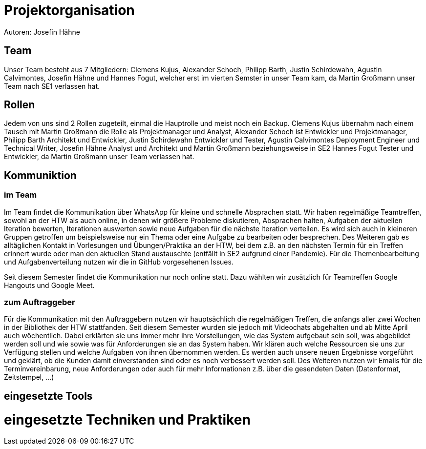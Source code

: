 = Projektorganisation
Autoren: Josefin Hähne

== Team

Unser Team besteht aus 7 Mitgliedern: Clemens Kujus, Alexander Schoch, Philipp Barth, Justin Schirdewahn, Agustin Calvimontes, Josefin Hähne und Hannes Fogut, welcher erst im vierten Semster in unser Team kam, da Martin Großmann unser Team nach SE1 verlassen hat. 

== Rollen

Jedem von uns sind 2 Rollen zugeteilt, einmal die Hauptrolle und meist noch ein Backup. 
Clemens Kujus übernahm nach einem Tausch mit Martin Großmann die Rolle als Projektmanager und Analyst, Alexander Schoch ist Entwickler und Projektmanager, Philipp Barth Architekt und Entwickler, Justin Schirdewahn Entwickler und Tester, Agustin Calvimontes Deployment Engineer und Technical Writer, Josefin Hähne Analyst und Architekt und Martin Großmann beziehungsweise in SE2 Hannes Fogut Tester und Entwickler, da Martin Großmann unser Team verlassen hat.


== Kommuniktion

=== im Team
Im Team findet die Kommunikation über WhatsApp für kleine und schnelle Absprachen statt. Wir haben regelmäßige Teamtreffen, sowohl an der HTW als auch online, in denen wir größere Probleme diskutieren, Absprachen halten, Aufgaben der aktuellen Iteration bewerten, Iterationen auswerten sowie neue Aufgaben für die nächste Iteration verteilen.  Es wird sich auch in kleineren Gruppen getroffen um beispielsweise nur ein Thema oder eine Aufgabe zu bearbeiten oder besprechen.  Des Weiteren gab es alltäglichen Kontakt in Vorlesungen und Übungen/Praktika an der HTW, bei dem z.B. an den nächsten Termin für ein Treffen erinnert wurde oder man den aktuellen Stand austauschte  (entfällt in SE2 aufgrund einer Pandemie).
Für die Themenbearbeitung und Aufgabenverteilung nutzen wir die in GitHub vorgesehenen Issues. 

Seit diesem Semester findet die Kommunikation nur noch online statt. Dazu wählten wir zusätzlich für Teamtreffen Google Hangouts und Google Meet.


=== zum Auftraggeber

Für die Kommunikation mit den Auftraggebern nutzen wir hauptsächlich die regelmäßigen Treffen, die anfangs aller zwei Wochen in der Bibliothek der HTW stattfanden. Seit diesem Semester wurden sie jedoch mit Videochats abgehalten und ab Mitte April auch wöchentlich. Dabei erklärten sie uns immer mehr ihre Vorstellungen, wie das System aufgebaut sein soll, was abgebildet werden soll und wie sowie was für Anforderungen sie an das System haben. Wir klären auch welche Ressourcen sie uns zur Verfügung stellen und welche Aufgaben von ihnen übernommen werden. Es werden auch unsere neuen Ergebnisse vorgeführt und geklärt, ob die Kunden damit einverstanden sind oder es noch verbessert werden soll.
Des Weiteren nutzen wir Emails für die Terminvereinbarung, neue Anforderungen oder auch für mehr Informationen z.B. über die gesendeten Daten (Datenformat, Zeitstempel, ...)

== eingesetzte Tools

= eingesetzte Techniken und Praktiken